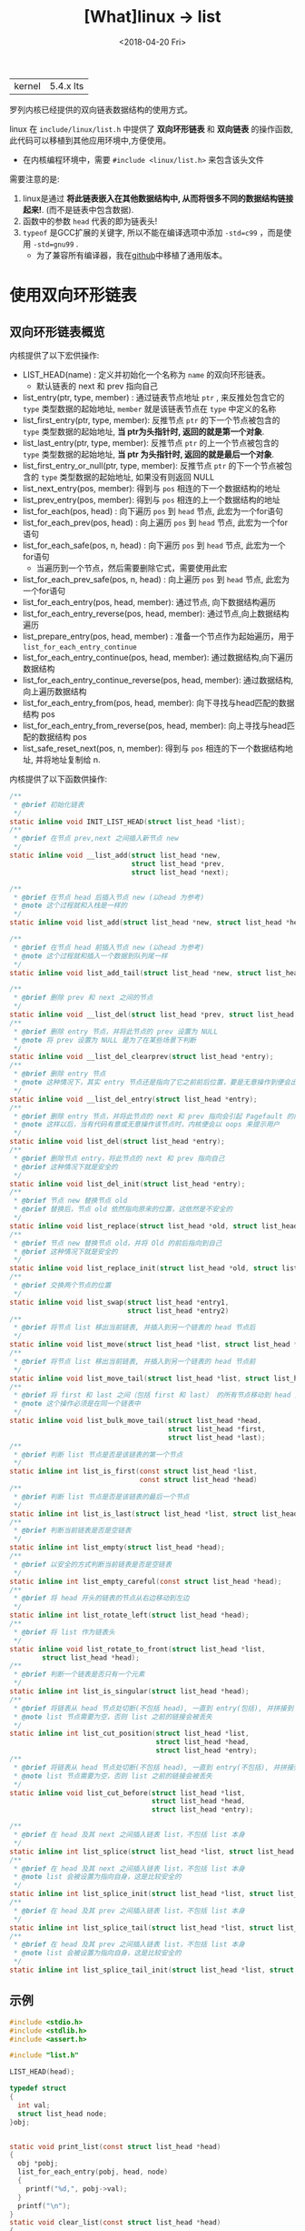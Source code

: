 #+TITLE: [What]linux -> list
#+DATE:  <2018-04-20 Fri> 
#+TAGS: kernel
#+LAYOUT: post 
#+CATEGORIES: linux, kernel, data_structure
#+NAME: <linux_kernel_data_structure_list.org>
#+OPTIONS: ^:nil 
#+OPTIONS: ^:{}

|kernel|5.4.x lts|

罗列内核已经提供的双向链表数据结构的使用方式。
#+BEGIN_HTML
<!--more-->
#+END_HTML
linux 在 =include/linux/list.h= 中提供了 *双向环形链表* 和 *双向链表* 的操作函数, 此代码可以移植到其他应用环境中,方便使用。
- 在内核编程环境中，需要 =#include <linux/list.h>= 来包含该头文件

需要注意的是:
1. linux是通过 *将此链表嵌入在其他数据结构中, 从而将很多不同的数据结构链接起来!*. (而不是链表中包含数据).
2. 函数中的参数 =head= 代表的即为链表头!
3. =typeof= 是GCC扩展的关键字, 所以不能在编译选项中添加 =-std=c99= ，而是使用 =-std=gnu99= .
  - 为了兼容所有编译器，我在[[https://github.com/KcMeterCEC/common_code/tree/master/c/data_structure/list/circular][github]]中移植了通用版本。
* 使用双向环形链表
** 双向环形链表概览
内核提供了以下宏供操作:
- LIST_HEAD(name)  : 定义并初始化一个名称为 =name= 的双向环形链表。
  + 默认链表的 next 和 prev 指向自己
- list_entry(ptr, type, member) : 通过链表节点地址 =ptr= , 来反推处包含它的 =type= 类型数据的起始地址, =member= 就是该链表节点在 =type= 中定义的名称
- list_first_entry(ptr, type, member): 反推节点 =ptr= 的下一个节点被包含的 =type= 类型数据的起始地址, *当 ptr为头指针时, 返回的就是第一个对象*.
- list_last_entry(ptr, type, member): 反推节点 =ptr= 的上一个节点被包含的 =type= 类型数据的起始地址, *当 ptr 为头指针时, 返回的就是最后一个对象*.
- list_first_entry_or_null(ptr, type, member): 反推节点 =ptr= 的下一个节点被包含的 =type= 类型数据的起始地址, 如果没有则返回 NULL 
- list_next_entry(pos, member): 得到与 =pos= 相连的下一个数据结构的地址
- list_prev_entry(pos, member): 得到与 =pos= 相连的上一个数据结构的地址
- list_for_each(pos, head) : 向下遍历 =pos= 到 =head= 节点, 此宏为一个for语句
- list_for_each_prev(pos, head) : 向上遍历 =pos= 到 =head= 节点, 此宏为一个for语句
- list_for_each_safe(pos, n, head) : 向下遍历 =pos= 到 =head= 节点, 此宏为一个for语句
  + 当遍历到一个节点，然后需要删除它式，需要使用此宏
- list_for_each_prev_safe(pos, n, head) : 向上遍历 =pos= 到 =head= 节点, 此宏为一个for语句
- list_for_each_entry(pos, head, member): 通过节点, 向下数据结构遍历
- list_for_each_entry_reverse(pos, head, member): 通过节点,向上数据结构遍历
- list_prepare_entry(pos, head, member) : 准备一个节点作为起始遍历，用于 =list_for_each_entry_continue= 
- list_for_each_entry_continue(pos, head, member): 通过数据结构,向下遍历数据结构
- list_for_each_entry_continue_reverse(pos, head, member): 通过数据结构,向上遍历数据结构
- list_for_each_entry_from(pos, head, member): 向下寻找与head匹配的数据结构 pos
- list_for_each_entry_from_reverse(pos, head, member): 向上寻找与head匹配的数据结构 pos
- list_safe_reset_next(pos, n, member): 得到与 =pos= 相连的下一个数据结构地址, 并将地址复制给 n.
内核提供了以下函数供操作:
#+BEGIN_SRC c
  /**
   ,* @brief 初始化链表
   ,*/
  static inline void INIT_LIST_HEAD(struct list_head *list);
  /**
   ,* @brief 在节点 prev,next 之间插入新节点 new
   ,*/
  static inline void __list_add(struct list_head *new,
                                struct list_head *prev,
                                struct list_head *next);

  /**
   ,* @brief 在节点 head 后插入节点 new (以head 为参考)
   ,* @note 这个过程就和入栈是一样的
   ,*/
  static inline void list_add(struct list_head *new, struct list_head *head);

  /**
   ,* @brief 在节点 head 前插入节点 new (以head 为参考)
   ,* @note 这个过程就和插入一个数据到队列尾一样
   ,*/
  static inline void list_add_tail(struct list_head *new, struct list_head *head);

  /**
   ,* @brief 删除 prev 和 next 之间的节点
   ,*/
  static inline void __list_del(struct list_head *prev, struct list_head *next);
  /**
   ,* @brief 删除 entry 节点，并将此节点的 prev 设置为 NULL
   ,* @note 将 prev 设置为 NULL 是为了在某些场景下判断
   ,*/
  static inline void __list_del_clearprev(struct list_head *entry);
  /**
   ,* @brief 删除 entry 节点
   ,* @note 这种情况下，其实 entry 节点还是指向了它之前前后位置，要是无意操作到便会出幺蛾子
   ,*/
  static inline void __list_del_entry(struct list_head *entry);
  /**
   ,* @brief 删除 entry 节点，并将此节点的 next 和 prev 指向会引起 Pagefault 的内存地址
   ,* @note 这样以后，当有代码有意或无意操作该节点时，内核便会以 oops 来提示用户
   ,*/
  static inline void list_del(struct list_head *entry);
  /**
   ,* @brief 删除节点 entry，将此节点的 next 和 prev 指向自己
   ,* @brief 这种情况下就是安全的
   ,*/
  static inline void list_del_init(struct list_head *entry);
  /**
   ,* @brief 节点 new 替换节点 old
   ,* @brief 替换后，节点 old 依然指向原来的位置，这依然是不安全的
   ,*/
  static inline void list_replace(struct list_head *old, struct list_head *new);
  /**
   ,* @brief 节点 new 替换节点 old，并将 Old 的前后指向到自己
   ,* @brief 这种情况下就是安全的
   ,*/
  static inline void list_replace_init(struct list_head *old, struct list_head *new);
  /**
   ,* @brief 交换两个节点的位置
   ,*/
  static inline void list_swap(struct list_head *entry1,
                               struct list_head *entry2)
  /**
   ,* @brief 将节点 list 移出当前链表, 并插入到另一个链表的 head 节点后
   ,*/
  static inline void list_move(struct list_head *list, struct list_head *head);
  /**
   ,* @brief 将节点 list 移出当前链表, 并插入到另一个链表的 head 节点前
   ,*/
  static inline void list_move_tail(struct list_head *list, struct list_head *head);
  /**
   ,* @brief 将 first 和 last 之间（包括 first 和 last） 的所有节点移动到 head 之前
   ,* @note 这个操作必须是在同一个链表中
   ,*/
  static inline void list_bulk_move_tail(struct list_head *head,
                                         struct list_head *first,
                                         struct list_head *last);
  /**
   ,* @brief 判断 list 节点是否是该链表的第一个节点
   ,*/
  static inline int list_is_first(const struct list_head *list,
                                  const struct list_head *head)
  /**
   ,* @brief 判断 list 节点是否是该链表的最后一个节点
   ,*/
  static inline int list_is_last(struct list_head *list, struct list_head *head);
  /**
   ,* @brief 判断当前链表是否是空链表
   ,*/
  static inline int list_empty(struct list_head *head);
  /**
   ,* @brief 以安全的方式判断当前链表是否是空链表
   ,*/
  static inline int list_empty_careful(const struct list_head *head);
  /**
   ,* @brief 将 head 开头的链表的节点从右边移动到左边
   ,*/
  static inline int list_rotate_left(struct list_head *head);
  /**
   ,* @brief 将 list 作为链表头
   ,*/
  static inline void list_rotate_to_front(struct list_head *list,
          struct list_head *head);
  /**
   ,* @brief 判断一个链表是否只有一个元素
   ,*/
  static inline int list_is_singular(struct list_head *head);
  /**
   ,* @brief 将链表从 head 节点处切断(不包括 head), 一直到 entry(包括), 并拼接到 list节点处
   ,* @note list 节点需要为空，否则 list 之前的链接会被丢失
   ,*/
  static inline int list_cut_position(struct list_head *list,
                                      struct list_head *head,
                                      struct list_head *entry);
  /**
   ,* @brief 将链表从 head 节点处切断(不包括 head), 一直到 entry(不包括), 并拼接到 list节点处
   ,* @note list 节点需要为空，否则 list 之前的链接会被丢失
   ,*/
  static inline void list_cut_before(struct list_head *list,
                                     struct list_head *head,
                                     struct list_head *entry);

  /**
   ,* @brief 在 head 及其 next 之间插入链表 list，不包括 list 本身
   ,*/
  static inline int list_splice(struct list_head *list, struct list_head *head);
  /**
   ,* @brief 在 head 及其 next 之间插入链表 list，不包括 list 本身
   ,* @note list 会被设置为指向自身，这是比较安全的
   ,*/
  static inline int list_splice_init(struct list_head *list, struct list_head *head);
  /**
   ,* @brief 在 head 及其 prev 之间插入链表 list，不包括 list 本身
   ,*/
  static inline int list_splice_tail(struct list_head *list, struct list_head *head);
  /**
   ,* @brief 在 head 及其 prev 之间插入链表 list，不包括 list 本身
   ,* @note list 会被设置为指向自身，这是比较安全的
   ,*/
  static inline int list_splice_tail_init(struct list_head *list, struct list_head *head);

#+END_SRC
** 示例
#+BEGIN_SRC c
  #include <stdio.h>
  #include <stdlib.h>
  #include <assert.h>

  #include "list.h"

  LIST_HEAD(head);

  typedef struct 
  {
    int val;
    struct list_head node;
  }obj;


  static void print_list(const struct list_head *head)
  {
    obj *pobj;
    list_for_each_entry(pobj, head, node)
    {
      printf("%d,", pobj->val);
    }
    printf("\n");
  }
  static void clear_list(const struct list_head *head)
  {
    struct list_head *node, *next;
    obj *pobj;
    list_for_each_safe(node, next, head)
    {
      pobj = list_entry(node, obj, node);
      list_del(node);
      free(pobj);
    }
  }
  /**
   ,* @note 因为 list_add 是以栈的形式插入的数据，所以从 0~4 插入数据后,
   ,* 遍历输出的是 4~0 的倒序
   ,*/
  static void test_list_add(void)
  {
    printf("%s\n", __func__);

    for(int i = 0; i < 5; i++)
    {
      obj *pobj = malloc(sizeof(obj));
      assert(pobj);

      pobj->val = i;
      list_add(&pobj->node, &head);
    }

    print_list(&head);
    clear_list(&head);
  }
  /**
   ,* @note 因为 list_add 是以队列的形式插入的数据，所以从 0~4 插入数据后,
   ,* 遍历输出的是 0~4 的正序
   ,*/
  static void test_list_add_tail(void)
  {
    printf("%s\n", __func__);

    for(int i = 0; i < 5; i++)
    {
      obj *pobj = malloc(sizeof(obj));
      assert(pobj);

      pobj->val = i;
      list_add_tail(&pobj->node, &head);
    }

    print_list(&head);
    clear_list(&head);
  }
  /**
   ,* @note 删除索引 3 处的节点后，遍历输出便是 0，1，2，4
   ,*/
  static void test_list_del(void)
  {
    printf("%s\n", __func__);
    obj *tmp = NULL;

    for(int i = 0; i < 5; i++)
    {
      obj *pobj = malloc(sizeof(obj));
      assert(pobj);

      pobj->val = i;
      list_add_tail(&pobj->node, &head);

      if(i == 3)
      {
        tmp = pobj;
      }
    }
    list_del(&tmp->node);
    free(tmp);

    print_list(&head);
    clear_list(&head);
  }
  /**
   ,* @note 替换索引 3 处的节点后，遍历输出便是 0，1，2，5， 4
   ,*/
  static void test_list_replace(void)
  {
    printf("%s\n", __func__);

    obj *tmp = NULL;
    for(int i = 0; i < 5; i++)
    {
      obj *pobj = malloc(sizeof(obj));
      assert(pobj);

      pobj->val = i;
      list_add_tail(&pobj->node, &head);
      if(i == 3)
      {
        tmp = pobj;
      }
    }
    obj *pobj = malloc(sizeof(obj));
    pobj->val = 5;
    list_replace_init(&tmp->node, &pobj->node);
    free(tmp);


    print_list(&head);
    clear_list(&head);
  }
  /**
   ,* @note 交换索引 3，4 处的节点后，遍历输出便是 0，1，2，4， 3
   ,*/
  static void test_list_swap(void)
  {
    printf("%s\n", __func__);

    obj *tmp = NULL;
    obj *pobj = NULL;
    for(int i = 0; i < 5; i++)
    {
      pobj = malloc(sizeof(obj));
      assert(pobj);

      pobj->val = i;
      list_add_tail(&pobj->node, &head);
      if(i == 3)
      {
        tmp = pobj;
      }
    }
	
    list_swap(&tmp->node, &pobj->node);


    print_list(&head);
    clear_list(&head);
  }
  /**
   ,* @note 将链表 0，1，2，3，4 中的 3 移动到另一个链表头，
   ,* 那么另一个链表就是 3,5,6,7,8,9
   ,*/
  static void test_list_move(void)
  {
    printf("%s\n", __func__);

    obj *tmp = NULL;
    obj *pobj = NULL;
    for(int i = 0; i < 5; i++)
    {
      pobj = malloc(sizeof(obj));
      assert(pobj);

      pobj->val = i;
      list_add_tail(&pobj->node, &head);
      if(i == 3)
      {
        tmp = pobj;
      }
    }

    LIST_HEAD(new_head);
    for(int i = 5; i < 10; i++)
    {
      pobj = malloc(sizeof(obj));
      assert(pobj);

      pobj->val = i;
      list_add_tail(&pobj->node, &new_head);
    }	
	
    list_move(&tmp->node, &new_head);


    print_list(&head);
    clear_list(&head);
    print_list(&new_head);
    clear_list(&new_head);
  }
  /**
   ,* @note 将链表 0，1，2，3，4 中的 0,1,2 移动到尾部，
   ,* 那么链表就是 3，4，0，1，2
   ,*/
  static void test_list_bulk_move_tail(void)
  {
    printf("%s\n", __func__);

    obj *tmp = NULL, *tmp2 = NULL;
    obj *pobj = NULL;
    for(int i = 0; i < 5; i++)
    {
      pobj = malloc(sizeof(obj));
      assert(pobj);

      pobj->val = i;
      list_add_tail(&pobj->node, &head);
      if(i == 0)
      {
        tmp = pobj;
      }
      else if(i == 2)
      {
        tmp2 = pobj;
      }
    }

    list_bulk_move_tail(&head, &tmp->node, &tmp2->node);


    print_list(&head);
    clear_list(&head);
  }
  /**
   ,* @note 将链表 0，1，2，3，4 第一个节点移动到左边，
   ,* 那么链表就是 1，2，3，4，0
   ,*/
  static void test_list_rotate_left(void)
  {
    printf("%s\n", __func__);

    obj *pobj = NULL;
    for(int i = 0; i < 5; i++)
    {
      pobj = malloc(sizeof(obj));
      assert(pobj);

      pobj->val = i;
      list_add_tail(&pobj->node, &head);
    }

    list_rotate_left(&head);


    print_list(&head);
    clear_list(&head);
  }
  /**
   ,* @note 将链表 0，1，2，3，4 中的 2,3 移动到另外一个空链表
   ,*/
  static void test_list_cut_position(void)
  {
    printf("%s\n", __func__);

    obj *tmp = NULL, *tmp2 = NULL;
    obj *pobj = NULL;
    for(int i = 0; i < 5; i++)
    {
      pobj = malloc(sizeof(obj));
      assert(pobj);

      pobj->val = i;
      list_add_tail(&pobj->node, &head);
      if(i == 1)
      {
        tmp = pobj;
      }
      else if(i == 3)
      {
        tmp2 = pobj;
      }
    }

    LIST_HEAD(new_head);
    list_cut_position(&new_head, &tmp->node, &tmp2->node);

    print_list(&head);
    clear_list(&head);

    print_list(&new_head);
    clear_list(&new_head);	
  }
  /**
   ,* @note 将链表 5,6,7,8,9 拼接到链表 0,1,2,3,4
   ,* 那么新链表就是 0~9
   ,*/
  static void test_list_splice_init(void)
  {
    printf("%s\n", __func__);

    obj *pobj = NULL;
    for(int i = 0; i < 5; i++)
    {
      pobj = malloc(sizeof(obj));
      assert(pobj);

      pobj->val = i;
      list_add_tail(&pobj->node, &head);
    }

    LIST_HEAD(new_head);
    for(int i = 5; i < 10; i++)
    {
      pobj = malloc(sizeof(obj));
      assert(pobj);

      pobj->val = i;
      list_add_tail(&pobj->node, &new_head);
    }	
	
    list_splice_init(&head, &new_head);


    print_list(&head);
    clear_list(&head);
    print_list(&new_head);
    clear_list(&new_head);
  }
  int main(int argc, char *argv[])
  {
    test_list_add();
    test_list_add_tail();
    test_list_del();
    test_list_replace();
    test_list_swap();
    test_list_move();
    test_list_bulk_move_tail();
    test_list_rotate_left();
    test_list_cut_position();
    test_list_splice_init();

    return 0;
  }
#+END_SRC
* 哈希链表
** 哈希表概览
内核中使用哈希算法是以链表的方式防止哈希冲突。

#+BEGIN_EXAMPLE
这里前驱结点使用二级指针原因如下：
首先，链式哈希表使用数组来存放哈希表的表头，表头为了节省内存空间，使用一个指向下一节点的指针即可。
但是对于链表的节点而言，为了方便插入和删除操作，则需要使用双向链表。

但如果仅仅使用内核前面提供的双向链表，当操作前驱节点时，前驱节点无法指向头节点（因为表头类型不一样），但这样就增加了代码的复杂度。

二级指针的特点在于：二级指针指向的对象也是一个指针，所以它是固定的类型无关的。

那么使用二级指针就可以避免前面处理表头的麻烦了。
#+END_EXAMPLE
以普通双向链表的方式处理 hlist 的示例[[https://stackoverflow.com/questions/3058592/use-of-double-pointer-in-linux-kernel-hash-list-implementation][如此链接。]]
- pprev 妙就妙在：它指向其前驱节点 next 指针的地址处，所以可以使用 *(n->pprev) = n 指向下一个节点
  + 即使这个前驱节点是表头也依然可以这么用

内核提供了以下宏供操作:
- HLIST_HEAD(name) : 定义一个名称为 =name= 的链表，并指向空
- HLIST_HEAD_INIT / INIT_HLIST_HEAD(ptr) ： 初始化头节点
- hlist_entry(ptr, type, member)：根据 ptr 得到 entry
- hlist_for_each(pos, head) : 遍历链表
- hlist_for_each_safe(pos, n, head) ：在遍历的同时需要删除链表时，需要使用此宏
- hlist_entry_safe(ptr, type, member)：当 ptr 不为空时返回对应的 entry
- hlist_for_each_entry(pos, head, member)：从 head 开始遍历 entry
- hlist_for_each_entry_continue(pos, member) : 继续遍历，不包含当前 pos
- hlist_for_each_entry_from(pos, member)：继续遍历，包含当前 pos
- hlist_for_each_entry_safe(pos, n, head, member): 当要删除该 pos 时，应该使用此宏

内核提供了如下函数供操作:
#+BEGIN_SRC c
  /**
   ,* @brief 初始化一个节点
   ,* @note : 将节点前后驱指针置空
   ,*/
  static inline void INIT_HLIST_NODE(struct hlist_node *h);
  /**
   ,* @brief 该节点未被挂入 hash ，返回 true
   ,* @note 如果其前驱节点为空，则可以证明该节点没有被挂入链表
   ,*/
  static inline int hlist_unhashed(const struct hlist_node *h);
  /**
   ,* @brief 如果该链表为空则返回 true
   ,* @note 如果表头指向的第一个节点都会空，则证明该链表没有挂入任何节点
   ,*/
  static inline int hlist_empty(const struct hlist_head *h);
  /**
   ,* @brief 删除一个节点
   ,*/
  static inline void __hlist_del(struct hlist_node *n);
  /**
   ,* @brief 删除一个节点，并将此节点指向 LIST_POISON
   ,* @note 如果有代码操作此节点，内核便会输出 oops
   ,*/
  static inline void hlist_del(struct hlist_node *n);
  /**
   ,* @brief 删除一个节点，并将此节点指向置空
   ,* @note 如果有代码操作此节点，内核便会输出 oops
   ,*/
  static inline void hlist_del_init(struct hlist_node *n);
  /**
   ,* @brief 将节点 n 插入到链表头
   ,*/
  static inline void hlist_add_head(struct hlist_node *n, struct hlist_head *h);
  /**
   ,* @brief 将节点 n 插入到节点 next 之前
   ,*/
  static inline void hlist_add_before(struct hlist_node *n,
                                      struct hlist_node *next);
  /**
   ,* @brief 将节点 n 插入到节点 prev 之后
   ,*/
  static inline void hlist_add_behind(struct hlist_node *n,
                                      struct hlist_node *prev);
  /**
   ,* @brief 将节点 n 的前驱结点指向自己
   ,* @note 这相当于将当前节点及及其后的节点与链表脱离了
   ,*/
  static inline void hlist_add_fake(struct hlist_node *n);
  static inline bool hlist_fake(struct hlist_node *h);
  /**
   ,* @brief 当链表 h 上只有一个节点 n 时，返回 true
   ,*/
  static inline bool
  hlist_is_singular_node(struct hlist_node *n, struct hlist_head *h);
  /**
   ,* @brief  将链表 old 上的节点移动到 new 链表上去
   ,* @note old 链表的表头指向空
   ,*/
  static inline void hlist_move_list(struct hlist_head *old,
                                     struct hlist_head *new);

#+END_SRC
** 示例
#+BEGIN_SRC c
  #include <stdint.h>
  #include <stdlib.h>
  #include <stdio.h>
  #include <assert.h>

  #include "list.h"

  typedef struct 
  {
      uint32_t number;
      char     *name;
      uint8_t  age;
      struct hlist_node node;
  }student_t;

  #define HASH_TABLE_SIZE     (4)

  typedef struct 
  {
      student_t student;
      struct hlist_head   head;
  }hash_element_t;

  struct 
  {
      hash_element_t  buf[HASH_TABLE_SIZE];
  }hash_table;

  static student_t bruce =
  {
      .number = 10102,
      .name = "Bruce",
      .age = 16,
  };
  static student_t tom =
  {
      .number = 10103,
      .name = "Tom",
      .age = 18,
  };
  static student_t may =
  {
      .number = 10205,
      .name = "May",
      .age = 20,
  };
  static student_t jim =
  {
      .number = 10303,
      .name = "Jim",
      .age = 27,
  };
  static student_t tony =
  {
      .number = 10503,
      .name = "tony",
      .age = 25,
  };


  static void hash_init(void)
  {
      for(uint32_t i = 0; i < HASH_TABLE_SIZE; ++i)
      {
       INIT_HLIST_HEAD(&hash_table.buf[i].head);
      }
  }

  static uint32_t hash_val_get(uint32_t key)
  {
      return (key % HASH_TABLE_SIZE);
  }
  static void hash_save(student_t *student, uint32_t index)
  {
      student_t   *obj;
      bool        have_obj = false;

      hlist_for_each_entry(obj, &hash_table.buf[index].head, node)
      {
        if(obj->number == student->number)
        {
              student->node = obj->node;
            ,*obj = *student;
            printf("modify student [%s]\n", student->name);
            have_obj = true;
            break;
        }
      }
      if(have_obj == false)
      {
        printf("insert student [%s]\n", student->name);

        obj = (student_t *)malloc(sizeof(student_t));
        assert(obj != NULL);
        ,*obj = *student;
        hlist_add_head(&obj->node, &hash_table.buf[index].head);  
      }
  }
  static void hash_insert(student_t *student)
  {
      uint32_t index = hash_val_get(student->number);
      printf("insert index = %d\n", index);

      hash_save(student, index);
  }
  static bool hash_rm(uint32_t key)
  {
      bool ret = false;
      int32_t index = hash_val_get(key);
      printf("rm index = %d\n", index);
      if(index != -1)
      {
       student_t   *obj;
         struct hlist_node *n;
         hlist_for_each_entry_safe(obj, n, &hash_table.buf[index].head, node)
         {
               hlist_del(&obj->node);
               free(obj);
               ret = true;
         }
      }
      if(ret == false)
      {
       printf("can not find !\n");
      }

      return ret;
  }
  static void  hash_modify(student_t *student)
  {
      hash_insert(student);
  }
  static bool hash_find(student_t *student, uint32_t key)
  {
      bool ret = false;
      int32_t index = hash_val_get(key);
      printf("find index = %d\n", index);
      if(index != -1)
      {
        student_t   *obj;
          hlist_for_each_entry(obj, &hash_table.buf[index].head, node)
        {
            if(obj->number == key)
            {
              ,*student = *obj;
              ret = true;
              break;
            }
        }
      }
      if(ret == false)
      {
       printf("can not find !\n");
      }

      return ret;
  }

  static void print_student(const student_t *student)
  {
      printf("Hi, my name is [%s], and my number is [%d], and I'm [%d]\n", 
      student->name,
      student->number,
      student->age);
  }
  static void print_hash(void)
  {
      for(uint8_t i = 0; i < HASH_TABLE_SIZE; i++)
      {
         student_t   *obj;
         printf("list [%d]:", i);
          hlist_for_each_entry(obj, &hash_table.buf[i].head, node)
          {
              printf("%s, ", obj->name);
          }
          printf("\n");
      }
      printf("\n");
  }
  int main(int argc, char *argv[])
  {
      hash_init();

      hash_insert(&bruce);
      print_hash();

      hash_insert(&tom);
      print_hash();

      hash_insert(&may);
      print_hash();

      hash_insert(&jim);
      print_hash();

      hash_insert(&tony);
      print_hash();

      hash_rm(may.number);
      print_hash();

      bruce.age = 50;
      hash_modify(&bruce);
      print_hash();

      hash_insert(&tony);
      print_hash();

      jim.age = 50;
      hash_modify(&jim);
      print_hash();

      student_t student;

      if(hash_find(&student, bruce.number) == true) 
      print_student(&student);

      if(hash_find(&student, tom.number) == true) 
      print_student(&student);

      if(hash_find(&student, may.number) == true) 
      print_student(&student);

      if(hash_find(&student, jim.number) == true) 
      print_student(&student);

      if(hash_find(&student, tony.number) == true) 
      print_student(&student);            

      return 0;
  }
#+END_SRC 
